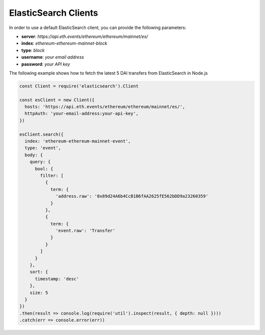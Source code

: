 ElasticSearch Clients
=====================
In order to use a default ElasticSearch client, you can provide the following parameters:

- **server**: *https://api.eth.events/ethereum/ethereum/mainnet/es/*
- **index**: *ethereum-ethereum-mainnet-block*
- **type**: *block*
- **username**: *your email address*
- **password**: *your API key*

The following example shows how to fetch the latest 5 DAI transfers from ElasticSearch in Node.js

.. code-block:: js

  const Client = require('elasticsearch').Client

  const esClient = new Client({
    hosts: 'https://api.eth.events/ethereum/ethereum/mainnet/es/',
    httpAuth: 'your-email-address:your-api-key',
  })

  esClient.search({
    index: 'ethereum-ethereum-mainnet-event',
    type: 'event',
    body: {
      query: {
        bool: {
          filter: [
            {
              term: {
                'address.raw': '0x89d24A6b4CcB1B6fAA2625fE562bDD9a23260359'
              }
            },
            {
              term: {
                'event.raw': 'Transfer'
              }
            }
          ]
        }
      },
      sort: {
        timestamp: 'desc'
      },
      size: 5
    }
  })
  .then(result => console.log(require('util').inspect(result, { depth: null })))
  .catch(err => console.error(err))
